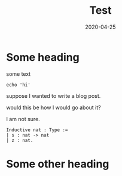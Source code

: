#+title: Test
#+date: 2020-04-25
#+slug: slug
#+description: Describing this

* Some heading

some text

#+BEGIN_SRC shell
echo 'hi'
#+END_SRC

#+RESULTS:
: hi

suppose I wanted to write a blog post.

would this be how I would go about it?

I am not sure.

#+BEGIN_SRC coq
Inductive nat : Type :=
| s : nat -> nat
| z : nat.
#+END_SRC

* Some other heading
